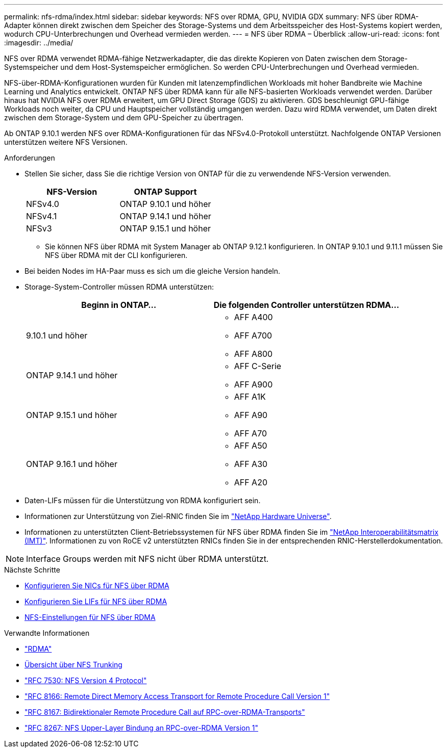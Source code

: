 ---
permalink: nfs-rdma/index.html 
sidebar: sidebar 
keywords: NFS over RDMA, GPU, NVIDIA GDX 
summary: NFS über RDMA-Adapter können direkt zwischen dem Speicher des Storage-Systems und dem Arbeitsspeicher des Host-Systems kopiert werden, wodurch CPU-Unterbrechungen und Overhead vermieden werden. 
---
= NFS über RDMA – Überblick
:allow-uri-read: 
:icons: font
:imagesdir: ../media/


[role="lead"]
NFS over RDMA verwendet RDMA-fähige Netzwerkadapter, die das direkte Kopieren von Daten zwischen dem Storage-Systemspeicher und dem Host-Systemspeicher ermöglichen. So werden CPU-Unterbrechungen und Overhead vermieden.

NFS-über-RDMA-Konfigurationen wurden für Kunden mit latenzempfindlichen Workloads mit hoher Bandbreite wie Machine Learning und Analytics entwickelt. ONTAP NFS über RDMA kann für alle NFS-basierten Workloads verwendet werden. Darüber hinaus hat NVIDIA NFS over RDMA erweitert, um GPU Direct Storage (GDS) zu aktivieren. GDS beschleunigt GPU-fähige Workloads noch weiter, da CPU und Hauptspeicher vollständig umgangen werden. Dazu wird RDMA verwendet, um Daten direkt zwischen dem Storage-System und dem GPU-Speicher zu übertragen.

Ab ONTAP 9.10.1 werden NFS over RDMA-Konfigurationen für das NFSv4.0-Protokoll unterstützt. Nachfolgende ONTAP Versionen unterstützen weitere NFS Versionen.

.Anforderungen
* Stellen Sie sicher, dass Sie die richtige Version von ONTAP für die zu verwendende NFS-Version verwenden.
+
[cols="2"]
|===
| NFS-Version | ONTAP Support 


| NFSv4.0 | ONTAP 9.10.1 und höher 


| NFSv4.1 | ONTAP 9.14.1 und höher 


| NFSv3 | ONTAP 9.15.1 und höher 
|===
+
** Sie können NFS über RDMA mit System Manager ab ONTAP 9.12.1 konfigurieren. In ONTAP 9.10.1 und 9.11.1 müssen Sie NFS über RDMA mit der CLI konfigurieren.


* Bei beiden Nodes im HA-Paar muss es sich um die gleiche Version handeln.
* Storage-System-Controller müssen RDMA unterstützen:
+
[cols="2"]
|===
| Beginn in ONTAP... | Die folgenden Controller unterstützen RDMA... 


| 9.10.1 und höher  a| 
** AFF A400
** AFF A700
** AFF A800




| ONTAP 9.14.1 und höher  a| 
** AFF C-Serie
** AFF A900




| ONTAP 9.15.1 und höher  a| 
** AFF A1K
** AFF A90
** AFF A70




| ONTAP 9.16.1 und höher  a| 
** AFF A50
** AFF A30
** AFF A20


|===
* Daten-LIFs müssen für die Unterstützung von RDMA konfiguriert sein.
* Informationen zur Unterstützung von Ziel-RNIC finden Sie im https://hwu.netapp.com/["NetApp Hardware Universe"^].
* Informationen zu unterstützten Client-Betriebssystemen für NFS über RDMA finden Sie im https://imt.netapp.com/matrix/["NetApp Interoperabilitätsmatrix (IMT)"^]. Informationen zu von RoCE v2 unterstützten RNICs finden Sie in der entsprechenden RNIC-Herstellerdokumentation.



NOTE: Interface Groups werden mit NFS nicht über RDMA unterstützt.

.Nächste Schritte
* xref:./configure-nics-task.adoc[Konfigurieren Sie NICs für NFS über RDMA]
* xref:./configure-lifs-task.adoc[Konfigurieren Sie LIFs für NFS über RDMA]
* xref:./configure-nfs-task.adoc[NFS-Einstellungen für NFS über RDMA]


.Verwandte Informationen
* link:../concepts/rdma-concept.html["RDMA"]
* xref:../nfs-trunking/index.html[Übersicht über NFS Trunking]
* https://datatracker.ietf.org/doc/html/rfc7530["RFC 7530: NFS Version 4 Protocol"^]
* https://datatracker.ietf.org/doc/html/rfc8166["RFC 8166: Remote Direct Memory Access Transport for Remote Procedure Call Version 1"^]
* https://datatracker.ietf.org/doc/html/rfc8167["RFC 8167: Bidirektionaler Remote Procedure Call auf RPC-over-RDMA-Transports"^]
* https://datatracker.ietf.org/doc/html/rfc8267["RFC 8267: NFS Upper-Layer Bindung an RPC-over-RDMA Version 1"^]

